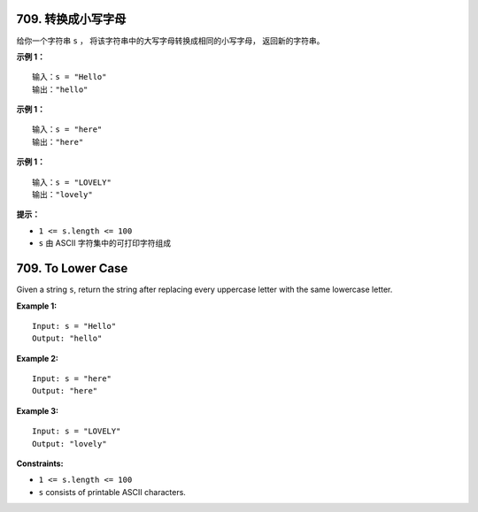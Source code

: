 ###############################################################################
709. 转换成小写字母
###############################################################################
..
    # with overline, for parts
    * with overline, for chapters
    =, for sections
    -, for subsections
    ^, for subsubsections
    ", for paragraphs

给你一个字符串 ``s`` ， 将该字符串中的大写字母转换成相同的小写字母， 返回新的字符串。
 
**示例 1：**

::

    输入：s = "Hello"
    输出："hello"

**示例 1：**

::

    输入：s = "here"
    输出："here"


**示例 1：**

::    

    输入：s = "LOVELY"
    输出："lovely"

**提示：**

- ``1 <= s.length <= 100``
- ``s`` 由 ASCII 字符集中的可打印字符组成


###############################################################################
709. To Lower Case
###############################################################################

Given a string ``s``, return the string after replacing every uppercase \
letter with the same lowercase letter.

**Example 1:**

::

    Input: s = "Hello"
    Output: "hello"

**Example 2:**

::

    Input: s = "here"
    Output: "here"


**Example 3:**

::

    Input: s = "LOVELY"
    Output: "lovely"
 
**Constraints:**

- ``1 <= s.length <= 100``
- ``s`` consists of printable ASCII characters.
